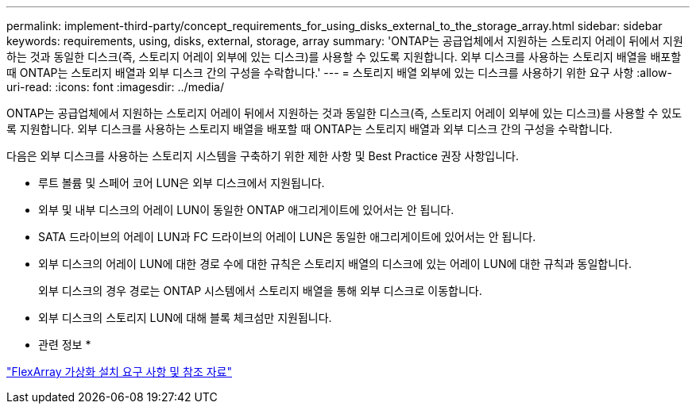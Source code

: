---
permalink: implement-third-party/concept_requirements_for_using_disks_external_to_the_storage_array.html 
sidebar: sidebar 
keywords: requirements, using, disks, external, storage, array 
summary: 'ONTAP는 공급업체에서 지원하는 스토리지 어레이 뒤에서 지원하는 것과 동일한 디스크(즉, 스토리지 어레이 외부에 있는 디스크)를 사용할 수 있도록 지원합니다. 외부 디스크를 사용하는 스토리지 배열을 배포할 때 ONTAP는 스토리지 배열과 외부 디스크 간의 구성을 수락합니다.' 
---
= 스토리지 배열 외부에 있는 디스크를 사용하기 위한 요구 사항
:allow-uri-read: 
:icons: font
:imagesdir: ../media/


[role="lead"]
ONTAP는 공급업체에서 지원하는 스토리지 어레이 뒤에서 지원하는 것과 동일한 디스크(즉, 스토리지 어레이 외부에 있는 디스크)를 사용할 수 있도록 지원합니다. 외부 디스크를 사용하는 스토리지 배열을 배포할 때 ONTAP는 스토리지 배열과 외부 디스크 간의 구성을 수락합니다.

다음은 외부 디스크를 사용하는 스토리지 시스템을 구축하기 위한 제한 사항 및 Best Practice 권장 사항입니다.

* 루트 볼륨 및 스페어 코어 LUN은 외부 디스크에서 지원됩니다.
* 외부 및 내부 디스크의 어레이 LUN이 동일한 ONTAP 애그리게이트에 있어서는 안 됩니다.
* SATA 드라이브의 어레이 LUN과 FC 드라이브의 어레이 LUN은 동일한 애그리게이트에 있어서는 안 됩니다.
* 외부 디스크의 어레이 LUN에 대한 경로 수에 대한 규칙은 스토리지 배열의 디스크에 있는 어레이 LUN에 대한 규칙과 동일합니다.
+
외부 디스크의 경우 경로는 ONTAP 시스템에서 스토리지 배열을 통해 외부 디스크로 이동합니다.

* 외부 디스크의 스토리지 LUN에 대해 블록 체크섬만 지원됩니다.


* 관련 정보 *

https://docs.netapp.com/us-en/ontap-flexarray/install/index.html["FlexArray 가상화 설치 요구 사항 및 참조 자료"]
